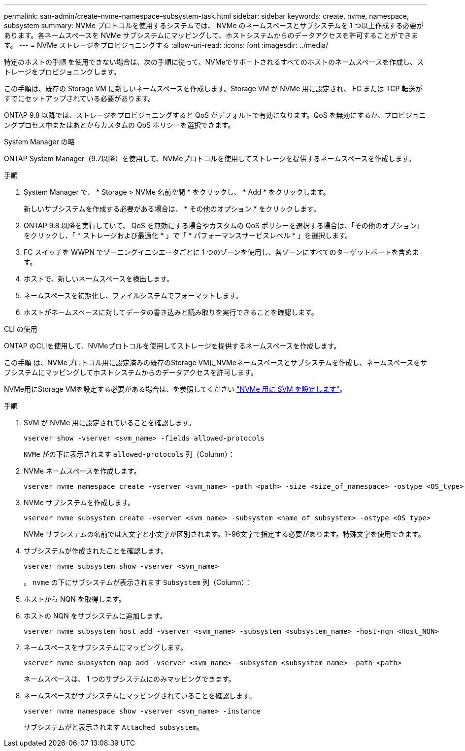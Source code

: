 ---
permalink: san-admin/create-nvme-namespace-subsystem-task.html 
sidebar: sidebar 
keywords: create, nvme, namespace, subsystem 
summary: NVMe プロトコルを使用するシステムでは、 NVMe のネームスペースとサブシステムを 1 つ以上作成する必要があります。各ネームスペースを NVMe サブシステムにマッピングして、ホストシステムからのデータアクセスを許可することができます。 
---
= NVMe ストレージをプロビジョニングする
:allow-uri-read: 
:icons: font
:imagesdir: ../media/


[role="lead"]
特定のホストの手順 を使用できない場合は、次の手順に従って、NVMeでサポートされるすべてのホストのネームスペースを作成し、ストレージをプロビジョニングします。

この手順は、既存の Storage VM に新しいネームスペースを作成します。Storage VM が NVMe 用に設定され、 FC または TCP 転送がすでにセットアップされている必要があります。

ONTAP 9.8 以降では、ストレージをプロビジョニングすると QoS がデフォルトで有効になります。QoS を無効にするか、プロビジョニングプロセス中またはあとからカスタムの QoS ポリシーを選択できます。

[role="tabbed-block"]
====
.System Manager の略
--
ONTAP System Manager（9.7以降）を使用して、NVMeプロトコルを使用してストレージを提供するネームスペースを作成します。

.手順
. System Manager で、 * Storage > NVMe 名前空間 * をクリックし、 * Add * をクリックします。
+
新しいサブシステムを作成する必要がある場合は、 * その他のオプション * をクリックします。

. ONTAP 9.8 以降を実行していて、 QoS を無効にする場合やカスタムの QoS ポリシーを選択する場合は、「その他のオプション」をクリックし、「 * ストレージおよび最適化 * 」で「 * パフォーマンスサービスレベル * 」を選択します。
. FC スイッチを WWPN でゾーニングイニシエータごとに 1 つのゾーンを使用し、各ゾーンにすべてのターゲットポートを含めます。
. ホストで、新しいネームスペースを検出します。
. ネームスペースを初期化し、ファイルシステムでフォーマットします。
. ホストがネームスペースに対してデータの書き込みと読み取りを実行できることを確認します。


--
.CLI の使用
--
ONTAP のCLIを使用して、NVMeプロトコルを使用してストレージを提供するネームスペースを作成します。

この手順 は、NVMeプロトコル用に設定済みの既存のStorage VMにNVMeネームスペースとサブシステムを作成し、ネームスペースをサブシステムにマッピングしてホストシステムからのデータアクセスを許可します。

NVMe用にStorage VMを設定する必要がある場合は、を参照してください link:configure-svm-nvme-task.html["NVMe 用に SVM を設定します"]。

.手順
. SVM が NVMe 用に設定されていることを確認します。
+
[source, cli]
----
vserver show -vserver <svm_name> -fields allowed-protocols
----
+
`NVMe` がの下に表示されます `allowed-protocols` 列（Column）：

. NVMe ネームスペースを作成します。
+
[source, cli]
----
vserver nvme namespace create -vserver <svm_name> -path <path> -size <size_of_namespace> -ostype <OS_type>
----
. NVMe サブシステムを作成します。
+
[source, cli]
----
vserver nvme subsystem create -vserver <svm_name> -subsystem <name_of_subsystem> -ostype <OS_type>
----
+
NVMe サブシステムの名前では大文字と小文字が区別されます。1~96文字で指定する必要があります。特殊文字を使用できます。

. サブシステムが作成されたことを確認します。
+
[source, cli]
----
vserver nvme subsystem show -vserver <svm_name>
----
+
。 `nvme` の下にサブシステムが表示されます `Subsystem` 列（Column）：

. ホストから NQN を取得します。
. ホストの NQN をサブシステムに追加します。
+
[source, cli]
----
vserver nvme subsystem host add -vserver <svm_name> -subsystem <subsystem_name> -host-nqn <Host_NQN>
----
. ネームスペースをサブシステムにマッピングします。
+
[source, cli]
----
vserver nvme subsystem map add -vserver <svm_name> -subsystem <subsystem_name> -path <path>
----
+
ネームスペースは、 1 つのサブシステムにのみマッピングできます。

. ネームスペースがサブシステムにマッピングされていることを確認します。
+
[source, cli]
----
vserver nvme namespace show -vserver <svm_name> -instance
----
+
サブシステムがと表示されます `Attached subsystem`。



--
====